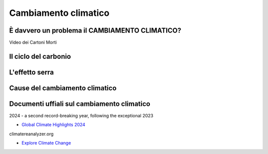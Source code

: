 Cambiamento climatico
=====================

È davvero un problema il CAMBIAMENTO CLIMATICO?
-----------------------------------------------

.. raw:: html

	 <iframe width="560" height="315"
         src="https://www.youtube.com/embed/ALp4Cl31iM8?si=g0wRVQIq1Q7_5xmS"
         title="YouTube video player" frameborder="0"
         allow="accelerometer; autoplay; clipboard-write;
         encrypted-media; gyroscope; picture-in-picture; web-share"
         referrerpolicy="strict-origin-when-cross-origin"
         allowfullscreen></iframe>

Video dei Cartoni Morti


Il ciclo del carbonio
---------------------

.. raw:: html

	 <iframe width="560" height="315"
	 src="https://www.youtube.com/embed/H4FiGvB5mrM?si=8eRuKG74k3HUB1ZP"
	 title="YouTube video player" frameborder="0"
	 allow="accelerometer; autoplay; clipboard-write;
	 encrypted-media; gyroscope; picture-in-picture; web-share"
	 referrerpolicy="strict-origin-when-cross-origin"
	 allowfullscreen></iframe>


L'effetto serra
---------------

.. raw:: html

	 <iframe width="560" height="315"
	 src="https://www.youtube.com/embed/wObY19rt3Wg?si=V07ke0OXf5g_k6uF"
	 title="YouTube video player" frameborder="0"
	 allow="accelerometer; autoplay; clipboard-write;
	 encrypted-media; gyroscope; picture-in-picture; web-share"
	 referrerpolicy="strict-origin-when-cross-origin"
	 allowfullscreen></iframe>

Cause del cambiamento climatico
-------------------------------

.. raw:: html

	 <iframe width="560" height="315"
	 src="https://www.youtube.com/embed/P0qn279jwTg?si=6T0j09XgXMPVnPwy"
	 title="YouTube video player" frameborder="0"
	 allow="accelerometer; autoplay; clipboard-write;
	 encrypted-media; gyroscope; picture-in-picture; web-share"
	 referrerpolicy="strict-origin-when-cross-origin"
	 allowfullscreen></iframe>




Documenti uffiali sul cambiamento climatico
-------------------------------------------

2024 - a second record-breaking year, following the exceptional 2023

* `Global Climate Highlights 2024 <https://climate.copernicus.eu/global-climate-highlights-2024>`_

climatereanalyzer.org

* `Explore Climate Change <https://climatereanalyzer.org/clim/explore/>`_
